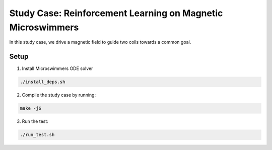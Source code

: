 Study Case: Reinforcement Learning on Magnetic Microswimmers
=============================================================

In this study case, we drive a magnetic field to guide two coils towards a common goal.

Setup
---------------------------

1) Install Microswimmers ODE solver

.. code-block:: bash

   ./install_deps.sh

2) Compile the study case by running:

.. code-block:: bash
   
  make -j6

3) Run the test:

.. code-block:: bash
   
  ./run_test.sh
